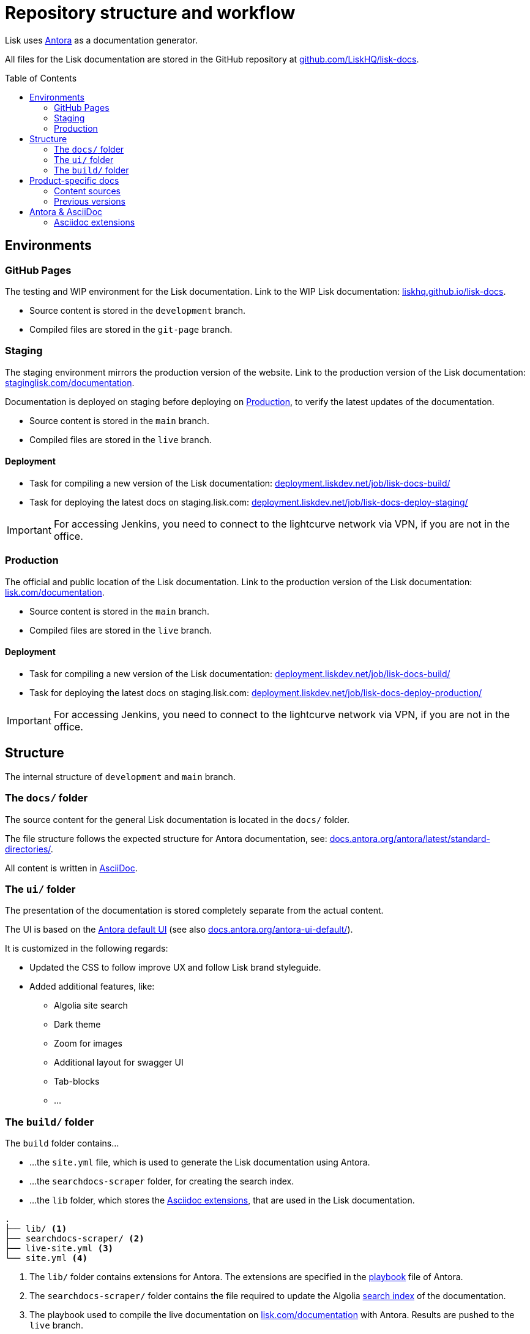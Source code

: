 = Repository structure and workflow
:hide-uri-scheme:
:idprefix:
:toc: preamble
// External URLs:
:url_antora_ui: https://gitlab.com/antora/antora-ui-default
:url_antora_ui_docs: https://docs.antora.org/antora-ui-default/
:url_github_docs: git@github.com:LiskHQ/lisk-docs.git
:url_antora: https://antora.org/
:url_antora_directories: https://docs.antora.org/antora/latest/standard-directories/
:url_docs: https://lisk.com/documentation
:url_docs_staging: https://staginglisk.com/documentation
:url_docs_gitpage: https://liskhq.github.io/lisk-docs
:url_github_docs: https://github.com/LiskHQ/lisk-docs
:url_gitlab_antora_extensions: https://gitlab.com/antora/antora-asciidoctor-extensions
:url_jenkins_build: https://deployment.liskdev.net/job/lisk-docs-build/
:url_jenkins_staging: https://deployment.liskdev.net/job/lisk-docs-deploy-staging/
:url_jenkins_production: https://deployment.liskdev.net/job/lisk-docs-deploy-production/
// Project URLs:
:url_contributing: contributing.adoc
:url_search: search.adoc
:url_staging: git-hub-pages.adoc
:url_structure: structure.adoc
:url_staging_playbook: {url_staging}#the-playbook-file
:url_style_asciidoc: styleguide:asciidoc.adoc

Lisk uses {url_antora}[Antora^] as a documentation generator.

All files for the Lisk documentation are stored in the GitHub repository at {url_github_docs}[^].

== Environments

=== GitHub Pages

The testing and WIP environment for the Lisk documentation.
Link to the WIP Lisk documentation: {url_docs_gitpage}.

* Source content is stored in the `development` branch.
* Compiled files are stored in the `git-page` branch.

=== Staging
The staging environment mirrors the production version of the website.
Link to the production version of the Lisk documentation: {url_docs_staging}.

Documentation is deployed on staging before deploying on <<production>>, to verify the latest updates of the documentation.

* Source content is stored in the `main` branch.
* Compiled files are stored in the `live` branch.

==== Deployment
* Task for compiling a new version of the Lisk documentation: {url_jenkins_build}[^]
* Task for deploying the latest docs on staging.lisk.com: {url_jenkins_staging}[^]

IMPORTANT: For accessing Jenkins, you need to connect to the lightcurve network via VPN, if you are not in the office.

=== Production

The official and public location of the Lisk documentation.
Link to the production version of the Lisk documentation: {url_docs}.

* Source content is stored in the `main` branch.
* Compiled files are stored in the `live` branch.

==== Deployment
* Task for compiling a new version of the Lisk documentation: {url_jenkins_build}[^]
* Task for deploying the latest docs on staging.lisk.com: {url_jenkins_production}[^]

IMPORTANT: For accessing Jenkins, you need to connect to the lightcurve network via VPN, if you are not in the office.

== Structure

The internal structure of `development` and `main` branch.

=== The `docs/` folder

The source content for the general Lisk documentation  is located in the `docs/` folder.

The file structure follows the expected structure for Antora documentation, see: {url_antora_directories}.

All content is written in xref:{url_style_asciidoc}[AsciiDoc].

=== The `ui/` folder

The presentation of the documentation is stored completely separate from the actual content.

The UI is based on the {url_antora_ui}[Antora default UI^] (see also {url_antora_ui_docs}[^]).

It is customized in the following regards:

* Updated the CSS to follow improve UX and follow Lisk brand styleguide.
* Added additional features, like:
** Algolia site search
** Dark theme
** Zoom for images
** Additional layout for swagger UI
** Tab-blocks
** ...

=== The `build/` folder
The `build` folder contains...

* ...the `site.yml` file, which is used to generate the Lisk documentation using Antora.
* ...the `searchdocs-scraper` folder, for creating the search index.
* ...the `lib` folder, which stores the <<Asciidoc extensions>>, that are used in the Lisk documentation.

----
.
├── lib/ <1>
├── searchdocs-scraper/ <2>
├── live-site.yml <3>
└── site.yml <4>
----

<1> The `lib/` folder contains extensions for Antora.
The extensions are specified in the xref:{url_staging_playbook}[playbook] file of Antora.
<2> The `searchdocs-scraper/` folder contains the file required to update the Algolia xref:{url_search}[search index] of the documentation.
<3> The playbook used to compile the live documentation on {url_docs}[^] with Antora.
Results are pushed to the `live` branch.
<4> The playbook used to compile the documentation at {url_docs_gitpage}[^] with Antora.
Results are pushed to the `git-page` branch.

== Product-specific docs

There are additional content sources, which each store the documentation for a specific software product of Lisk.

=== Content sources

NOTE: These branches store the latest or WIP versions of each component.

* `docs-sdk`
* `docs-core`
* `docs-service`

=== Previous versions

* `docs-COMPONENT-v1`
+
where

** `COMPONENT` can be either `sdk`, `core` or `service`.
** `v1` represents the respective version number of the corresponding product.


== Antora & AsciiDoc

=== Asciidoc extensions

The following Asciidoc extension is currently used:

Tabs::
A clone of {url_gitlab_antora_extensions}.
+
.How to create 2 tabs in Asciidoc
[source,asciidoc]
----
[tabs]
=====
Tab1 title::
+
--
Tab1 content
--
Tab2 title::
+
--
Tab2 content
--
=====
----

